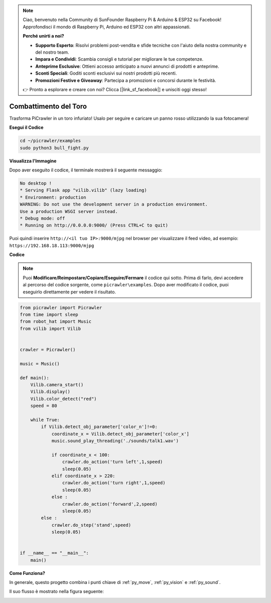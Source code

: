 .. note::

    Ciao, benvenuto nella Community di SunFounder Raspberry Pi & Arduino & ESP32 su Facebook! Approfondisci il mondo di Raspberry Pi, Arduino ed ESP32 con altri appassionati.

    **Perché unirti a noi?**

    - **Supporto Esperto**: Risolvi problemi post-vendita e sfide tecniche con l'aiuto della nostra community e del nostro team.
    - **Impara e Condividi**: Scambia consigli e tutorial per migliorare le tue competenze.
    - **Anteprime Esclusive**: Ottieni accesso anticipato a nuovi annunci di prodotti e anteprime.
    - **Sconti Speciali**: Goditi sconti esclusivi sui nostri prodotti più recenti.
    - **Promozioni Festive e Giveaway**: Partecipa a promozioni e concorsi durante le festività.

    👉 Pronto a esplorare e creare con noi? Clicca [|link_sf_facebook|] e unisciti oggi stesso!

.. _py_bull:

Combattimento del Toro
==========================

Trasforma PiCrawler in un toro infuriato! Usalo per seguire e caricare un panno rosso utilizzando la sua fotocamera!

.. image:: img/bullfight.png

**Esegui il Codice**

.. raw:: html

    <run></run>

.. code-block::

    cd ~/picrawler/examples
    sudo python3 bull_fight.py


**Visualizza l'Immagine**

Dopo aver eseguito il codice, il terminale mostrerà il seguente messaggio:

.. code-block::

    No desktop !
    * Serving Flask app "vilib.vilib" (lazy loading)
    * Environment: production
    WARNING: Do not use the development server in a production environment.
    Use a production WSGI server instead.
    * Debug mode: off
    * Running on http://0.0.0.0:9000/ (Press CTRL+C to quit)

Puoi quindi inserire ``http://<il tuo IP>:9000/mjpg`` nel browser per visualizzare il feed video, ad esempio: ``https://192.168.18.113:9000/mjpg``

.. image:: img/display.png

**Codice**

.. note::
    Puoi **Modificare/Reimpostare/Copiare/Eseguire/Fermare** il codice qui sotto. Prima di farlo, devi accedere al percorso del codice sorgente, come ``picrawler\examples``. Dopo aver modificato il codice, puoi eseguirlo direttamente per vedere il risultato.

.. raw:: html

    <run></run>

.. code-block:: python

    from picrawler import Picrawler
    from time import sleep
    from robot_hat import Music
    from vilib import Vilib
    
    
    crawler = Picrawler() 
    
    music = Music()
    
    def main():
        Vilib.camera_start()
        Vilib.display()
        Vilib.color_detect("red") 
        speed = 80
    
        while True:
            if Vilib.detect_obj_parameter['color_n']!=0:
                coordinate_x = Vilib.detect_obj_parameter['color_x']
                music.sound_play_threading('./sounds/talk1.wav')
    
                if coordinate_x < 100:
                    crawler.do_action('turn left',1,speed)
                    sleep(0.05) 
                elif coordinate_x > 220:
                    crawler.do_action('turn right',1,speed)
                    sleep(0.05) 
                else :
                    crawler.do_action('forward',2,speed)
                    sleep(0.05)    
            else :
                crawler.do_step('stand',speed)
                sleep(0.05)
    
    
    if __name__ == "__main__":
        main()


**Come Funziona?**

In generale, questo progetto combina i punti chiave di :ref:`py_move`, :ref:`py_vision` e :ref:`py_sound`.

Il suo flusso è mostrato nella figura seguente:

.. image:: img/bull_fight-f.png

